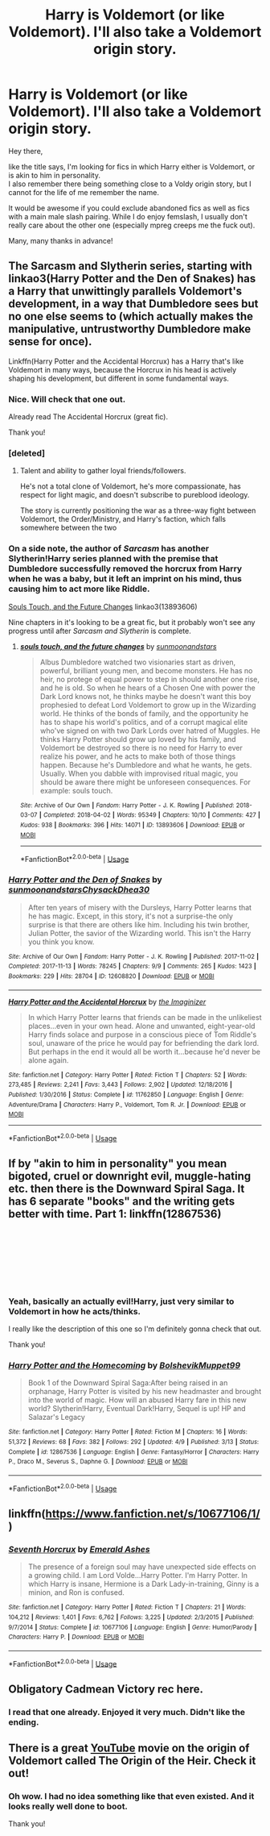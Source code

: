 #+TITLE: Harry is Voldemort (or like Voldemort). I'll also take a Voldemort origin story.

* Harry is Voldemort (or like Voldemort). I'll also take a Voldemort origin story.
:PROPERTIES:
:Author: Anukhet
:Score: 4
:DateUnix: 1543147634.0
:DateShort: 2018-Nov-25
:FlairText: Request
:END:
Hey there,

like the title says, I'm looking for fics in which Harry either is Voldemort, or is akin to him in personality.\\
I also remember there being something close to a Voldy origin story, but I cannot for the life of me remember the name.

It would be awesome if you could exclude abandoned fics as well as fics with a main male slash pairing. While I do enjoy femslash, I usually don't really care about the other one (especially mpreg creeps me the fuck out).

Many, many thanks in advance!


** The Sarcasm and Slytherin series, starting with linkao3(Harry Potter and the Den of Snakes) has a Harry that unwittingly parallels Voldemort's development, in a way that Dumbledore sees but no one else seems to (which actually makes the manipulative, untrustworthy Dumbledore make sense for once).

Linkffn(Harry Potter and the Accidental Horcrux) has a Harry that's like Voldemort in many ways, because the Horcrux in his head is actively shaping his development, but different in some fundamental ways.
:PROPERTIES:
:Author: bgottfried91
:Score: 6
:DateUnix: 1543155332.0
:DateShort: 2018-Nov-25
:END:

*** Nice. Will check that one out.

Already read The Accidental Horcrux (great fic).

Thank you!
:PROPERTIES:
:Author: Anukhet
:Score: 3
:DateUnix: 1543169559.0
:DateShort: 2018-Nov-25
:END:


*** [deleted]
:PROPERTIES:
:Score: 2
:DateUnix: 1543184048.0
:DateShort: 2018-Nov-26
:END:

**** Talent and ability to gather loyal friends/followers.

He's not a total clone of Voldemort, he's more compassionate, has respect for light magic, and doesn't subscribe to pureblood ideology.

The story is currently positioning the war as a three-way fight between Voldemort, the Order/Ministry, and Harry's faction, which falls somewhere between the two
:PROPERTIES:
:Author: bgottfried91
:Score: 2
:DateUnix: 1543184507.0
:DateShort: 2018-Nov-26
:END:


*** On a side note, the author of /Sarcasm/ has another Slytherin!Harry series planned with the premise that Dumbledore successfully removed the horcrux from Harry when he was a baby, but it left an imprint on his mind, thus causing him to act more like Riddle.

[[https://archiveofourown.org/works/13893606/chapters/31970736][Souls Touch, and the Future Changes]] linkao3(13893606)

Nine chapters in it's looking to be a great fic, but it probably won't see any progress until after /Sarcasm and Slytherin/ is complete.
:PROPERTIES:
:Author: chiruochiba
:Score: 4
:DateUnix: 1543169546.0
:DateShort: 2018-Nov-25
:END:

**** [[https://archiveofourown.org/works/13893606][*/souls touch, and the future changes/*]] by [[https://www.archiveofourown.org/users/sunmoonandstars/pseuds/sunmoonandstars][/sunmoonandstars/]]

#+begin_quote
  Albus Dumbledore watched two visionaries start as driven, powerful, brilliant young men, and become monsters. He has no heir, no protege of equal power to step in should another one rise, and he is old. So when he hears of a Chosen One with power the Dark Lord knows not, he thinks maybe he doesn't want this boy prophesied to defeat Lord Voldemort to grow up in the Wizarding world. He thinks of the bonds of family, and the opportunity he has to shape his world's politics, and of a corrupt magical elite who've signed on with two Dark Lords over hatred of Muggles. He thinks Harry Potter should grow up loved by his family, and Voldemort be destroyed so there is no need for Harry to ever realize his power, and he acts to make both of those things happen. Because he's Dumbledore and what he wants, he gets. Usually. When you dabble with improvised ritual magic, you should be aware there might be unforeseen consequences. For example: souls touch.
#+end_quote

^{/Site/:} ^{Archive} ^{of} ^{Our} ^{Own} ^{*|*} ^{/Fandom/:} ^{Harry} ^{Potter} ^{-} ^{J.} ^{K.} ^{Rowling} ^{*|*} ^{/Published/:} ^{2018-03-07} ^{*|*} ^{/Completed/:} ^{2018-04-02} ^{*|*} ^{/Words/:} ^{95349} ^{*|*} ^{/Chapters/:} ^{10/10} ^{*|*} ^{/Comments/:} ^{427} ^{*|*} ^{/Kudos/:} ^{938} ^{*|*} ^{/Bookmarks/:} ^{396} ^{*|*} ^{/Hits/:} ^{14071} ^{*|*} ^{/ID/:} ^{13893606} ^{*|*} ^{/Download/:} ^{[[https://archiveofourown.org/downloads/su/sunmoonandstars/13893606/souls%20touch%20and%20the%20future.epub?updated_at=1539266702][EPUB]]} ^{or} ^{[[https://archiveofourown.org/downloads/su/sunmoonandstars/13893606/souls%20touch%20and%20the%20future.mobi?updated_at=1539266702][MOBI]]}

--------------

*FanfictionBot*^{2.0.0-beta} | [[https://github.com/tusing/reddit-ffn-bot/wiki/Usage][Usage]]
:PROPERTIES:
:Author: FanfictionBot
:Score: 2
:DateUnix: 1543169562.0
:DateShort: 2018-Nov-25
:END:


*** [[https://archiveofourown.org/works/12608820][*/Harry Potter and the Den of Snakes/*]] by [[https://www.archiveofourown.org/users/sunmoonandstars/pseuds/sunmoonandstars/users/Chysack/pseuds/Chysack/users/Dhea30/pseuds/Dhea30][/sunmoonandstarsChysackDhea30/]]

#+begin_quote
  After ten years of misery with the Dursleys, Harry Potter learns that he has magic. Except, in this story, it's not a surprise-the only surprise is that there are others like him. Including his twin brother, Julian Potter, the savior of the Wizarding world. This isn't the Harry you think you know.
#+end_quote

^{/Site/:} ^{Archive} ^{of} ^{Our} ^{Own} ^{*|*} ^{/Fandom/:} ^{Harry} ^{Potter} ^{-} ^{J.} ^{K.} ^{Rowling} ^{*|*} ^{/Published/:} ^{2017-11-02} ^{*|*} ^{/Completed/:} ^{2017-11-13} ^{*|*} ^{/Words/:} ^{78245} ^{*|*} ^{/Chapters/:} ^{9/9} ^{*|*} ^{/Comments/:} ^{265} ^{*|*} ^{/Kudos/:} ^{1423} ^{*|*} ^{/Bookmarks/:} ^{229} ^{*|*} ^{/Hits/:} ^{28704} ^{*|*} ^{/ID/:} ^{12608820} ^{*|*} ^{/Download/:} ^{[[https://archiveofourown.org/downloads/su/sunmoonandstars/12608820/Harry%20Potter%20and%20the%20Den.epub?updated_at=1539266701][EPUB]]} ^{or} ^{[[https://archiveofourown.org/downloads/su/sunmoonandstars/12608820/Harry%20Potter%20and%20the%20Den.mobi?updated_at=1539266701][MOBI]]}

--------------

[[https://www.fanfiction.net/s/11762850/1/][*/Harry Potter and the Accidental Horcrux/*]] by [[https://www.fanfiction.net/u/3306612/the-Imaginizer][/the Imaginizer/]]

#+begin_quote
  In which Harry Potter learns that friends can be made in the unlikeliest places...even in your own head. Alone and unwanted, eight-year-old Harry finds solace and purpose in a conscious piece of Tom Riddle's soul, unaware of the price he would pay for befriending the dark lord. But perhaps in the end it would all be worth it...because he'd never be alone again.
#+end_quote

^{/Site/:} ^{fanfiction.net} ^{*|*} ^{/Category/:} ^{Harry} ^{Potter} ^{*|*} ^{/Rated/:} ^{Fiction} ^{T} ^{*|*} ^{/Chapters/:} ^{52} ^{*|*} ^{/Words/:} ^{273,485} ^{*|*} ^{/Reviews/:} ^{2,241} ^{*|*} ^{/Favs/:} ^{3,443} ^{*|*} ^{/Follows/:} ^{2,902} ^{*|*} ^{/Updated/:} ^{12/18/2016} ^{*|*} ^{/Published/:} ^{1/30/2016} ^{*|*} ^{/Status/:} ^{Complete} ^{*|*} ^{/id/:} ^{11762850} ^{*|*} ^{/Language/:} ^{English} ^{*|*} ^{/Genre/:} ^{Adventure/Drama} ^{*|*} ^{/Characters/:} ^{Harry} ^{P.,} ^{Voldemort,} ^{Tom} ^{R.} ^{Jr.} ^{*|*} ^{/Download/:} ^{[[http://www.ff2ebook.com/old/ffn-bot/index.php?id=11762850&source=ff&filetype=epub][EPUB]]} ^{or} ^{[[http://www.ff2ebook.com/old/ffn-bot/index.php?id=11762850&source=ff&filetype=mobi][MOBI]]}

--------------

*FanfictionBot*^{2.0.0-beta} | [[https://github.com/tusing/reddit-ffn-bot/wiki/Usage][Usage]]
:PROPERTIES:
:Author: FanfictionBot
:Score: 1
:DateUnix: 1543155343.0
:DateShort: 2018-Nov-25
:END:


** If by "akin to him in personality" you mean bigoted, cruel or downright evil, muggle-hating etc. then there is the Downward Spiral Saga. It has 6 separate "books" and the writing gets better with time. Part 1: linkffn(12867536)

​

​

​

​
:PROPERTIES:
:Author: cheo_
:Score: 4
:DateUnix: 1543158970.0
:DateShort: 2018-Nov-25
:END:

*** Yeah, basically an actually evil!Harry, just very similar to Voldemort in how he acts/thinks.

I really like the description of this one so I'm definitely gonna check that out.

Thank you!
:PROPERTIES:
:Author: Anukhet
:Score: 4
:DateUnix: 1543169616.0
:DateShort: 2018-Nov-25
:END:


*** [[https://www.fanfiction.net/s/12867536/1/][*/Harry Potter and the Homecoming/*]] by [[https://www.fanfiction.net/u/10461539/BolshevikMuppet99][/BolshevikMuppet99/]]

#+begin_quote
  Book 1 of the Downward Spiral Saga:After being raised in an orphanage, Harry Potter is visited by his new headmaster and brought into the world of magic. How will an abused Harry fare in this new world? Slytherin!Harry, Eventual Dark!Harry, Sequel is up! HP and Salazar's Legacy
#+end_quote

^{/Site/:} ^{fanfiction.net} ^{*|*} ^{/Category/:} ^{Harry} ^{Potter} ^{*|*} ^{/Rated/:} ^{Fiction} ^{M} ^{*|*} ^{/Chapters/:} ^{16} ^{*|*} ^{/Words/:} ^{51,372} ^{*|*} ^{/Reviews/:} ^{68} ^{*|*} ^{/Favs/:} ^{382} ^{*|*} ^{/Follows/:} ^{292} ^{*|*} ^{/Updated/:} ^{4/9} ^{*|*} ^{/Published/:} ^{3/13} ^{*|*} ^{/Status/:} ^{Complete} ^{*|*} ^{/id/:} ^{12867536} ^{*|*} ^{/Language/:} ^{English} ^{*|*} ^{/Genre/:} ^{Fantasy/Horror} ^{*|*} ^{/Characters/:} ^{Harry} ^{P.,} ^{Draco} ^{M.,} ^{Severus} ^{S.,} ^{Daphne} ^{G.} ^{*|*} ^{/Download/:} ^{[[http://www.ff2ebook.com/old/ffn-bot/index.php?id=12867536&source=ff&filetype=epub][EPUB]]} ^{or} ^{[[http://www.ff2ebook.com/old/ffn-bot/index.php?id=12867536&source=ff&filetype=mobi][MOBI]]}

--------------

*FanfictionBot*^{2.0.0-beta} | [[https://github.com/tusing/reddit-ffn-bot/wiki/Usage][Usage]]
:PROPERTIES:
:Author: FanfictionBot
:Score: 2
:DateUnix: 1543158978.0
:DateShort: 2018-Nov-25
:END:


** linkffn([[https://www.fanfiction.net/s/10677106/1/]])
:PROPERTIES:
:Author: turbinicarpus
:Score: 4
:DateUnix: 1543179190.0
:DateShort: 2018-Nov-26
:END:

*** [[https://www.fanfiction.net/s/10677106/1/][*/Seventh Horcrux/*]] by [[https://www.fanfiction.net/u/4112736/Emerald-Ashes][/Emerald Ashes/]]

#+begin_quote
  The presence of a foreign soul may have unexpected side effects on a growing child. I am Lord Volde...Harry Potter. I'm Harry Potter. In which Harry is insane, Hermione is a Dark Lady-in-training, Ginny is a minion, and Ron is confused.
#+end_quote

^{/Site/:} ^{fanfiction.net} ^{*|*} ^{/Category/:} ^{Harry} ^{Potter} ^{*|*} ^{/Rated/:} ^{Fiction} ^{T} ^{*|*} ^{/Chapters/:} ^{21} ^{*|*} ^{/Words/:} ^{104,212} ^{*|*} ^{/Reviews/:} ^{1,401} ^{*|*} ^{/Favs/:} ^{6,762} ^{*|*} ^{/Follows/:} ^{3,225} ^{*|*} ^{/Updated/:} ^{2/3/2015} ^{*|*} ^{/Published/:} ^{9/7/2014} ^{*|*} ^{/Status/:} ^{Complete} ^{*|*} ^{/id/:} ^{10677106} ^{*|*} ^{/Language/:} ^{English} ^{*|*} ^{/Genre/:} ^{Humor/Parody} ^{*|*} ^{/Characters/:} ^{Harry} ^{P.} ^{*|*} ^{/Download/:} ^{[[http://www.ff2ebook.com/old/ffn-bot/index.php?id=10677106&source=ff&filetype=epub][EPUB]]} ^{or} ^{[[http://www.ff2ebook.com/old/ffn-bot/index.php?id=10677106&source=ff&filetype=mobi][MOBI]]}

--------------

*FanfictionBot*^{2.0.0-beta} | [[https://github.com/tusing/reddit-ffn-bot/wiki/Usage][Usage]]
:PROPERTIES:
:Author: FanfictionBot
:Score: 2
:DateUnix: 1543179197.0
:DateShort: 2018-Nov-26
:END:


** Obligatory Cadmean Victory rec here.
:PROPERTIES:
:Author: Fierysword5
:Score: 2
:DateUnix: 1543166843.0
:DateShort: 2018-Nov-25
:END:

*** I read that one already. Enjoyed it very much. Didn't like the ending.
:PROPERTIES:
:Author: Anukhet
:Score: 3
:DateUnix: 1543169526.0
:DateShort: 2018-Nov-25
:END:


** There is a great [[https://www.youtube.com/watch?v=eIaFdoa5TGE][YouTube]] movie on the origin of Voldemort called The Origin of the Heir. Check it out!
:PROPERTIES:
:Author: ElderHallow
:Score: 1
:DateUnix: 1543148250.0
:DateShort: 2018-Nov-25
:END:

*** Oh wow. I had no idea something like that even existed. And it looks really well done to boot.

Thank you!
:PROPERTIES:
:Author: Anukhet
:Score: 2
:DateUnix: 1543148540.0
:DateShort: 2018-Nov-25
:END:
